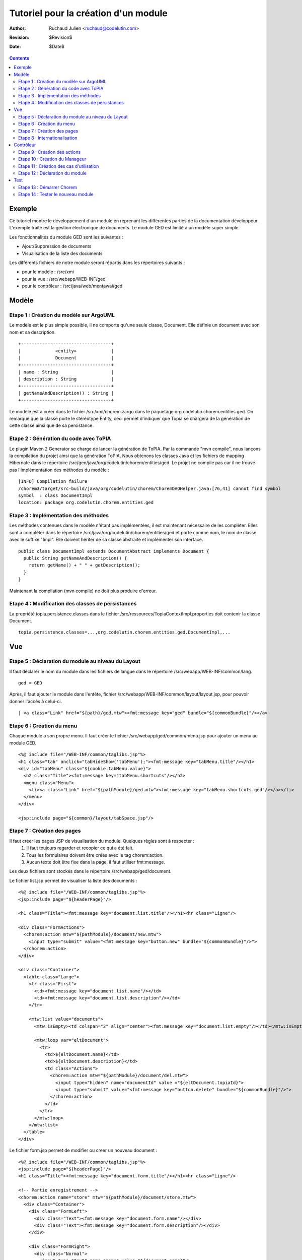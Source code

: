 =====================================
Tutoriel pour la création d'un module
=====================================

:Author: Ruchaud Julien <ruchaud@codelutin.com>
:Revision: $Revision$
:Date: $Date$

.. contents::


Exemple
-------

Ce tutoriel montre le développement d'un module en reprenant les différentes parties de la documentation développeur. L'exemple traité est la gestion électronique de documents. Le module GED est limité à un modèle super simple.

Les fonctionnalités du module GED sont les suivantes :

- Ajout/Suppression de documents
- Visualisation de la liste des documents

Les différents fichiers de notre module seront répartis dans les répertoires suivants :

- pour le modèle : /src/xmi
- pour la vue : /src/webapp/WEB-INF/ged
- pour le contrôleur : /src/java/web/mentawai/ged


Modèle
------


Etape 1 : Création du modèle sur ArgoUML
++++++++++++++++++++++++++++++++++++++++

Le modèle est le plus simple possible, il ne comporte qu'une seule classe, Document. Elle définie un document avec son nom et sa description.

::

  +----------------------------------+
  |             «entity»             |
  |             Document             |
  +----------------------------------+
  | name : String                    |
  | description : String             |
  +----------------------------------+
  | getNameAndDescription() : String |
  +----------------------------------+

Le modèle est à créer dans le fichier /src/xmi/chorem.zargo dans le paquetage org.codelutin.chorem.entities.ged. On remarque que la classe porte le stéréotype Entity, ceci permet d'indiquer que Topia se chargera de la génération de cette classe ainsi que de sa persistance.


Etape 2 : Génération du code avec ToPIA
+++++++++++++++++++++++++++++++++++++++

Le plugin Maven 2 Generator se charge de lancer la génération de ToPIA. Par la commande "mvn compile", nous lançons la compilation du projet ainsi que la génération ToPIA. Nous obtenons les classes Java et les fichiers de mapping Hibernate dans le répertoire /src/gen/java/org/codelutin/chorem/entities/ged. 
Le projet ne compile pas car il ne trouve pas l'implémentation des méthodes du modèle :

:: 

  [INFO] Compilation failure
  /chorem3/target/src-build/java/org/codelutin/chorem/ChoremDAOHelper.java:[76,41] cannot find symbol
  symbol  : class DocumentImpl
  location: package org.codelutin.chorem.entities.ged


Etape 3 : Implémentation des méthodes
+++++++++++++++++++++++++++++++++++++

Les méthodes contenues dans le modèle n'étant pas implémentées, il est maintenant nécessaire de les complèter. Elles sont a compléter dans le répertoire /src/java/org/codelutin/chorem/entities/ged et porte comme nom, le nom de classe avec le suffixe "Impl". Elle doivent hériter de sa classe abstraite et implémenter son interface.

::

  public class DocumentImpl extends DocumentAbstract implements Document {
    public String getNameAndDescription() {
      return getName() + " " + getDescription();
    }
  }

Maintenant la compilation (mvn compile) ne doit plus produire d'erreur.


Etape 4 : Modification des classes de persistances
++++++++++++++++++++++++++++++++++++++++++++++++++

La propriété topia.persistence.classes dans le fichier /src/ressources/TopiaContextImpl.properties doit contenir la classe Document.

::

  topia.persistence.classes=...,org.codelutin.chorem.entities.ged.DocumentImpl,...


Vue
---


Etape 5 : Déclaration du module au niveau du Layout
+++++++++++++++++++++++++++++++++++++++++++++++++++

Il faut déclarer le nom du module dans les fichiers de langue dans le répertoire /src/webapp/WEB-INF/common/lang.

::

  ged = GED

Après, il faut ajouter le module dans l'entête, fichier /src/webapp/WEB-INF/common/layout/layout.jsp, pour pouvoir donner l'accès à celui-ci.

::

  | <a class="Link" href="${path}/ged.mtw"><fmt:message key="ged" bundle="${commonBundle}"/></a>


Etape 6 : Création du menu
++++++++++++++++++++++++++

Chaque module a son propre menu. Il faut créer le fichier /src/webapp/ged/common/menu.jsp pour ajouter un menu au module GED.

::

  <%@ include file="/WEB-INF/common/taglibs.jsp"%>
  <h1 class="tab" onclick="tabHideShow('tabMenu');"><fmt:message key="tabMenu.title"/></h1>
  <div id="tabMenu" class="${cookie.tabMenu.value}">
    <h2 class="Title"><fmt:message key="tabMenu.shortcuts"/></h2>
    <menu class="Menu">
      <li><a class="Link" href="${pathModule}/ged.mtw"><fmt:message key="tabMenu.shortcuts.ged"/></a></li>
    </menu>
  </div>

  <jsp:include page="${common}/layout/tabSpace.jsp"/>


Etape 7 : Création des pages
++++++++++++++++++++++++++++

Il faut créer les pages JSP de visualisation du module. Quelques règles sont à respecter :
  1. Il faut toujours regarder et recopier ce qui a été fait.
  2. Tous les formulaires doivent être créés avec le tag chorem:action.
  3. Aucun texte doit être fixe dans la page, il faut utiliser fmt:message.

Les deux fichiers sont stockés dans le répertoire /src/webapp/ged/document.

Le fichier list.jsp permet de visualiser la liste des documents :

::

  <%@ include file="/WEB-INF/common/taglibs.jsp"%>
  <jsp:include page="${headerPage}"/>

  <h1 class="Title"><fmt:message key="document.list.title"/></h1><hr class="Ligne"/>

  <div class="FormActions">
    <chorem:action mtw="${pathModule}/document/new.mtw">
      <input type="submit" value="<fmt:message key="button.new" bundle="${commonBundle}"/>">
    </chorem:action>
  </div>

  <div class="Container">
    <table class="Large">
      <tr class="First">
        <td><fmt:message key="document.list.name"/></td>
        <td><fmt:message key="document.list.description"/></td>
      </tr>

      <mtw:list value="documents">
        <mtw:isEmpty><td colspan="2" align="center"><fmt:message key="document.list.empty"/></td></mtw:isEmpty>

        <mtw:loop var="eltDocument">
          <tr>
            <td>${eltDocument.name}</td>
            <td>${eltDocument.description}</td>
            <td class="Actions">
              <chorem:action mtw="${pathModule}/document/del.mtw">
                <input type="hidden" name="documentId" value ="${eltDocument.topiaId}">
                <input type="submit" value="<fmt:message key="button.delete" bundle="${commonBundle}"/>">
              </chorem:action>
            </td>
          </tr>
        </mtw:loop>
      </mtw:list>
    </table>
  </div>


Le fichier form.jsp permet de modifier ou creer un nouveau document :

::

  <%@ include file="/WEB-INF/common/taglibs.jsp"%>
  <jsp:include page="${headerPage}"/>
  <h1 class="Title"><fmt:message key="document.form.title"/></h1><hr class="Ligne"/>

  <!-- Partie enregistrement -->
  <chorem:action name="store" mtw="${pathModule}/document/store.mtw">
    <div class="Container">
      <div class="FormLeft">
        <div class="Text"><fmt:message key="document.form.name"/></div>
        <div class="Text"><fmt:message key="document.form.description"/></div>
      </div>

      <div class="FormRight">
        <div class="Normal">
          <input type="text" name="name" value="${document.name}"/>
        </div>
        <div class="Normal">
          <input type="text" name="description" value="${document.description}"/>
        </div>
      </div>
    </div>
  </chorem:action>

  <!-- Partie annulation -->
  <chorem:action name="cancel" mtw="${pathModule}/document/cancel.mtw"/>

  <!-- Partie actions -->
  <div class="FormActions">
    <button onclick="document.cancel.submit();"><fmt:message key="button.cancel" bundle="${commonBundle}"/></button>
    <button onclick="document.store.submit();"><fmt:message key="button.store" bundle="${commonBundle}"/></button>
  </div>


Etape 8 : Internationalisation
++++++++++++++++++++++++++++++

Pour finir les pages jsp, il faut créer les fichiers de langue dans le répertoire /src/webapp/WEB-INF/ged/common/lang. De plus, il faut rajouter ce répertoire comme ressource dans le pom.xml de Maven.


Fichier de langue pour le français est ged_fr.properties, il contient :

::

  ## Menu ##
  tabMenu.title = Menu
  tabMenu.shortcuts = Raccourcis
  tabMenu.shortcuts.ged = Documents
  
  ## Document ##
  document.list.title = Liste des documents
  document.list.empty = Vide
  document.list.name = Nom
  document.list.description = Description

  document.form.title = Liste des documents
  document.form.name = Nom :
  document.form.description = Description :

Généralement les clés sont de la forme suivante : "nom de l'entité"."nom de la page"."nom de l'élément" = ...

Le bundle commun (${commonBundle}) contient l'ensemble des traductions transversales à tous les modules.


Contrôleur
----------


Etape 9 : Création des actions
++++++++++++++++++++++++++++++

Quatres actions sont toujours créer pour chaque entités du modèle, elles permettent les manipulations de base.  Elles sont stockées dans le package actions du module.

Ces actions vont être nécessaire pour notre exemple les voici, elle doit être dans src/java/org/codelutin/chorem/web/mentawai/ged/action/document :

DocumentFindId.java, permet de rechercher un document par rapport à son identifiant :

::

  public class DocumentFindId extends ElementaryAction {
    @TopiaBean
    private Document document;
    
    public void action() throws Exception {
    }
  }

DocumentFindAll.java, permet de récupérer l'ensemble des documents :

::

  public class DocumentFindAll extends ElementaryAction {
    public void action() throws Exception {
      DocumentDAO documentPS = ChoremDAOHelper.getDocumentDAO(transaction);
      output.setValue("documents", documentPS.findAll());
    }
  }

DocumentUpdate.java, permet de créer et de modifier un document :

::

  public class DocumentUpdate extends ElementaryAction implements Validatable {
    @TopiaBean(recuperation = true)
    private Document document;

    public void action() throws Exception {
      document.update();
      addMessage(MESSAGE_STORE);
    }

    public void initValidator(Validator validator, String innerAction) {
      super.initValidator(validator, innerAction);
      addRule(RequiredFieldRule.class, "name");
    }
  }


DocumentDelete.java, permet la suppression d'un document :

::

  public class DocumentDelete extends ElementaryAction {
    @TopiaBean
    private Document document;

    public void action() throws Exception {
      document.delete();
      addMessage(MESSAGE_DELETE);
    }
  }


Etape 10 : Création du Manageur
+++++++++++++++++++++++++++++++

Le manageur centralise l'ensemble des urls, des pages et des cas d'utilisation avec les actions associées. Pour la GED la classe à créer est src/java/org/codelutin/chorem/web/mentawai/ged/Manager.java :

::

  public class Manager extends org.codelutin.chorem.web.mentawai.Manager {
    public static String DOCUMENT_LIST_JSP = "/WEB-INF/ged/document/list.jsp";
    public static String DOCUMENT_FORM_JSP = "/WEB-INF/ged/document/form.jsp";
    public static String DOCUMENT_DEL = "ged/document/del";
    public static String DOCUMENT_NEW = "ged/document/new";
    public static String DOCUMENT_MODIFY = "ged/document/modify";
    public static String DOCUMENT_STORE = "ged/document/store";
    public static String DOCUMENT_CANCEL = "ged/document/cancel";

    public void loadActions() {
      // Actions de l'utilisateur
      createFirstLine(DOCUMENT_DEL, DocumentDelete.class);
      createFirstLine(DOCUMENT_NEW, SuccessAction.class);
      createFirstLine(DOCUMENT_MODIFY, SuccessAction.class);
      createFirstLine(DOCUMENT_STORE, DocumentUpdate.class);
      createFirstLine(DOCUMENT_CANCEL, SuccessAction.class);
      // JSP et actions liées
      createLastLine(DOCUMENT_LIST_JSP, DocumentFindAll.class);
      createLastLine(DOCUMENT_FORM_JSP, DocumentFindId.class);
    }
  }


Etape 11 : Création des cas d'utilisation
+++++++++++++++++++++++++++++++++++++++++

Il faut maintenant créer les cas d'utilisation. Pour notre module, un seul suffit, aucune page ne présente de comportements différents. La classe à créer est src/java/org/codelutin/chorem/web/mentawai/ged/usecase/DocumentUseCase.java :

::

  public class DocumentUseCase extends UseCase {
    public String general() throws Exception {
      // En partant de la liste des docs on retourne sur cette liste en supprimant un doc ou on accède au formulaire de création
      accessPoint(DOCUMENT_LIST_JSP).move(DOCUMENT_DEL, DOCUMENT_LIST_JSP).move(DOCUMENT_NEW, DOCUMENT_FORM_JSP);

      // En partant du formulaire de création on retourne à la liste des docs en validant la création ou en l'annulant
      access(DOCUMENT_FORM_JSP, "documentId").move(DOCUMENT_CANCEL, DOCUMENT_LIST_JSP).move(DOCUMENT_STORE, DOCUMENT_LIST_JSP);

      return super.execute();
    }
  }


Ajoutons ensuite le cas d'utilisation au manageur du module :

::

  public class Manager extends org.codelutin.chorem.web.mentawai.Manager {

    public static String DOCUMENT_USE_CASE = "ged/general";

    public void loadActions() {
      // Cas d'utilisation
      createUseCase(DOCUMENT_USE_CASE, DocumentUseCase.class);
      createAccessModule("ged", DOCUMENT_USE_CASE);
    }
  }


Etape 12 : Déclaration du module
++++++++++++++++++++++++++++++++

Il est nécessaire d'ajouter le chargement du manageur du module GED dans le manageur global de Chorem (src/java/org/codelutin/chorem/web/mentawai/Manager.java) :

::

  /* GED */
  modules.add(new org.codelutin.chorem.web.mentawai.ged.Manager());    


Test
----


Etape 13 : Démarrer Chorem
++++++++++++++++++++++++++


Etape 14 : Tester le nouveau module
+++++++++++++++++++++++++++++++++++

